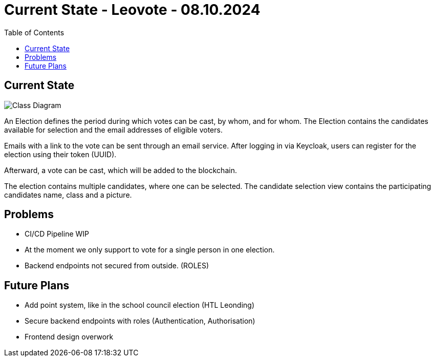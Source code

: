 = Current State - Leovote - 08.10.2024
:toc:
:hide-uri-scheme:
//ifndef::imagesdir[:imagesdir: images]
:imagesdir: images

== Current State

image::cld.png[Class Diagram]

An Election defines the period during which votes can be cast, by whom, and for whom.
The Election contains the candidates available for selection and the email addresses of eligible voters.

Emails with a link to the vote can be sent through an email service.
After logging in via Keycloak, users can register for the election using their token (UUID).

Afterward, a vote can be cast, which will be added to the blockchain.

The election contains multiple candidates, where one can be selected.
The candidate selection view contains the participating candidates name, class and a picture.

== Problems

* CI/CD Pipeline WIP
* At the moment we only support to vote for a single person in one election.
* Backend endpoints not secured from outside. (ROLES)

== Future Plans

* Add point system, like in the school council election (HTL Leonding)
* Secure backend endpoints with roles (Authentication, Authorisation)
* Frontend design overwork